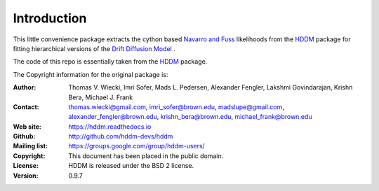 ************
Introduction
************

This little convenience package extracts the cython based `Navarro and Fuss <https://psycnet.apa.org/record/2009-11068-003>`_ likelihoods from the `HDDM <https://hddm.readthedocs.io/en/latest/>`_ package for fitting hierarchical versions of the `Drift Diffusion Model <https://www.ncbi.nlm.nih.gov/pmc/articles/PMC2474742>`_ .












The code of this repo is essentially taken from the `HDDM <https://hddm.readthedocs.io/en/latest/>`_ package. 

The Copyright information for the original package is:

:Author: Thomas V. Wiecki, Imri Sofer, Mads L. Pedersen, Alexander Fengler, Lakshmi Govindarajan, Krishn Bera, Michael J. Frank
:Contact: thomas.wiecki@gmail.com, imri_sofer@brown.edu, madslupe@gmail.com, alexander_fengler@brown.edu, krishn_bera@brown.edu, michael_frank@brown.edu
:Web site: https://hddm.readthedocs.io
:Github: http://github.com/hddm-devs/hddm
:Mailing list: https://groups.google.com/group/hddm-users/
:Copyright: This document has been placed in the public domain.
:License: HDDM is released under the BSD 2 license.
:Version: 0.9.7
